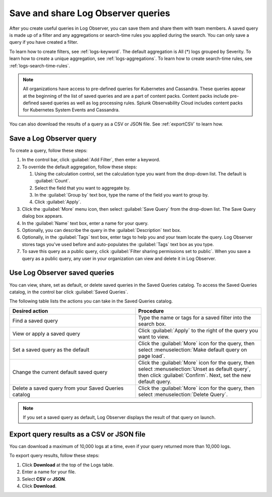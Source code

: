 .. _logs-save-share:

*****************************************************************
Save and share Log Observer queries
*****************************************************************

.. meta created 2021-02-17
.. meta DOCS-1962

.. meta::
  :description: Save and share Log Observer queries

After you create useful queries in Log Observer, you can save them and share them
with team members. A saved query is made up of a filter and any aggregations or search-time rules you applied during the search. You can only save a query if you have created a filter. 

To learn how to create filters, see :ref:`logs-keyword`.
The default aggregation is All (*) logs grouped by Severity.
To learn how to create a unique aggregation, see :ref:`logs-aggregations`. To learn how to create search-time rules, see :ref:`logs-search-time-rules`.

.. note:: 
   All organizations have access to pre-defined queries for Kubernetes and Cassandra. These queries appear at the beginning of the list of saved queries and are a part of content packs. Content packs include pre-defined saved queries as well as log processing rules. Splunk Observability Cloud includes content packs for Kubernetes System Events and Cassandra.

You can also download the results of a query as a CSV or JSON file. See :ref:`exportCSV` to learn how.


Save a Log Observer query
----------------------------------------------------------------------------

To create a query, follow these steps:

#. In the control bar, click :guilabel:`Add Filter`, then enter a keyword.
#. To override the default aggregation, follow these steps:

   #. Using the calculation control, set the calculation type you want from the drop-down list. The default is :guilabel:`Count`.
   #. Select the field that you want to aggregate by.
   #. In the :guilabel:`Group by` text box, type the name of the field you want to group by.
   #. Click :guilabel:`Apply`.
   
#. Click the :guilabel:`More` menu icon, then select :guilabel:`Save Query` from the drop-down list. 
   The Save Query dialog box appears.
#. In the :guilabel:`Name` text box, enter a name for your query.
#. Optionally, you can describe the query in the :guilabel:`Description` text box.
#. Optionally, in the :guilabel:`Tags` text box, enter tags to help you and your team locate the query.
   Log Observer stores tags you've used before and auto-populates the :guilabel:`Tags` text box as you type.
#. To save this query as a public query, click :guilabel:`Filter sharing permissions set to public`.
   When you save a query as a public query, any user in your organization can view and delete it in Log Observer.


Use Log Observer saved queries
----------------------------------------------------------------------------

You can view, share, set as default, or delete saved queries in the Saved Queries
catalog. To access the Saved Queries catalog, in the control bar click :guilabel:`Saved Queries`.

The following table lists the actions you can take in the Saved Queries catalog.

.. list-table::
   :header-rows: 1
   :widths: 50 50

   * - :strong:`Desired action`
     - :strong:`Procedure`
        
   * - Find a saved query
     - Type the name or tags for a saved filter into the search box.

   * - View or apply a saved query
     - Click :guilabel:`Apply` to the right of the query you want to view.

   * - Set a saved query as the default
     - Click the :guilabel:`More` icon for the query, then select :menuselection:`Make default query on page load`.

   * - Change the current default saved query
     - Click the :guilabel:`More` icon for the query, then select :menuselection:`Unset as default query`, then click :guilabel:`Confirm`. Next, set the new default query.

   * - Delete a saved query from your Saved Queries catalog
     - Click the :guilabel:`More` icon for the query, then select :menuselection:`Delete Query`.

.. note:: If you set a saved query as default, Log Observer displays the result of
   that query on launch.

.. _exportCSV:

Export query results as a CSV or JSON file
----------------------------------------------------------------------------

You can download a maximum of 10,000 logs at a time, even if your query returned more than 10,000 logs. 

To export query results, follow these steps:

1. Click :strong:`Download` at the top of the Logs table.

2. Enter a name for your file.

3. Select :strong:`CSV` or :strong:`JSON`. 

4. Click :strong:`Download`.